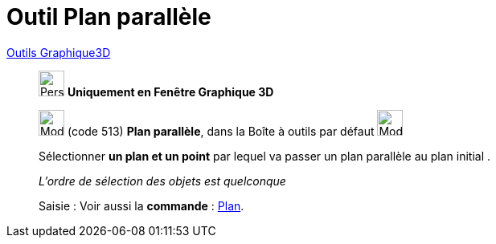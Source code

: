 = Outil Plan parallèle
:page-en: tools/Parallel_Plane
ifdef::env-github[:imagesdir: /fr/modules/ROOT/assets/images]

xref:tools/Outils_Graphique3D.adoc[Outils Graphique3D]

________
image:32px-Perspectives_algebra_3Dgraphics.svg.png[Perspectives algebra 3Dgraphics.svg,width=32,height=32] **Uniquement en
Fenêtre Graphique 3D**

image:Mode_parallelplane.png[Mode parallelplane.png,width=32,height=32] (code 513) *Plan parallèle*, dans la Boîte à
outils par défaut image:Mode_planethreepoint.png[Mode planethreepoint.png,width=32,height=32]

Sélectionner **un plan et un point** par lequel va passer un plan parallèle au plan initial .

_L'ordre de sélection des objets est quelconque_

[.kcode]#Saisie :# Voir aussi la *commande* : xref:/commands/Plan.adoc[Plan].

________
